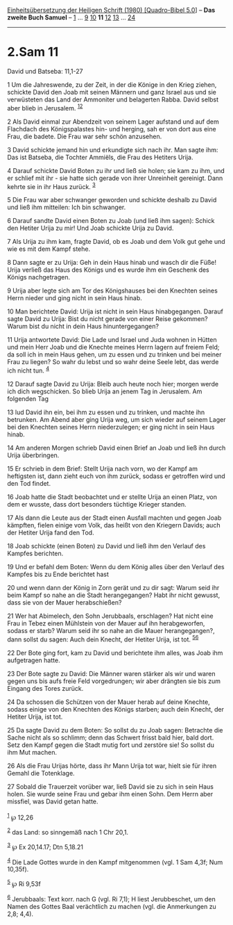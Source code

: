 :PROPERTIES:
:ID:       be043be6-e4a7-46c1-8e89-74ee47b6532a
:END:
<<navbar>>
[[../index.html][Einheitsübersetzung der Heiligen Schrift (1980)
[Quadro-Bibel 5.0]]] -- *Das zweite Buch Samuel* --
[[file:2.Sam_1.html][1]] ... [[file:2.Sam_9.html][9]]
[[file:2.Sam_10.html][10]] *11* [[file:2.Sam_12.html][12]]
[[file:2.Sam_13.html][13]] ... [[file:2.Sam_24.html][24]]

--------------

* 2.Sam 11
  :PROPERTIES:
  :CUSTOM_ID: sam-11
  :END:

<<verses>>

<<v1>>
**** David und Batseba: 11,1-27
     :PROPERTIES:
     :CUSTOM_ID: david-und-batseba-111-27
     :END:
1 Um die Jahreswende, zu der Zeit, in der die Könige in den Krieg
ziehen, schickte David den Joab mit seinen Männern und ganz Israel aus
und sie verwüsteten das Land der Ammoniter und belagerten Rabba. David
selbst aber blieb in Jerusalem. ^{[[#fn1][1]][[#fn2][2]]}

<<v2>>
2 Als David einmal zur Abendzeit von seinem Lager aufstand und auf dem
Flachdach des Königspalastes hin- und herging, sah er von dort aus eine
Frau, die badete. Die Frau war sehr schön anzusehen.

<<v3>>
3 David schickte jemand hin und erkundigte sich nach ihr. Man sagte ihm:
Das ist Batseba, die Tochter Ammiëls, die Frau des Hetiters Urija.

<<v4>>
4 Darauf schickte David Boten zu ihr und ließ sie holen; sie kam zu ihm,
und er schlief mit ihr - sie hatte sich gerade von ihrer Unreinheit
gereinigt. Dann kehrte sie in ihr Haus zurück. ^{[[#fn3][3]]}

<<v5>>
5 Die Frau war aber schwanger geworden und schickte deshalb zu David und
ließ ihm mitteilen: Ich bin schwanger.

<<v6>>
6 Darauf sandte David einen Boten zu Joab (und ließ ihm sagen): Schick
den Hetiter Urija zu mir! Und Joab schickte Urija zu David.

<<v7>>
7 Als Urija zu ihm kam, fragte David, ob es Joab und dem Volk gut gehe
und wie es mit dem Kampf stehe.

<<v8>>
8 Dann sagte er zu Urija: Geh in dein Haus hinab und wasch dir die Füße!
Urija verließ das Haus des Königs und es wurde ihm ein Geschenk des
Königs nachgetragen.

<<v9>>
9 Urija aber legte sich am Tor des Königshauses bei den Knechten seines
Herrn nieder und ging nicht in sein Haus hinab.

<<v10>>
10 Man berichtete David: Urija ist nicht in sein Haus hinabgegangen.
Darauf sagte David zu Urija: Bist du nicht gerade von einer Reise
gekommen? Warum bist du nicht in dein Haus hinuntergegangen?

<<v11>>
11 Urija antwortete David: Die Lade und Israel und Juda wohnen in Hütten
und mein Herr Joab und die Knechte meines Herrn lagern auf freiem Feld;
da soll ich in mein Haus gehen, um zu essen und zu trinken und bei
meiner Frau zu liegen? So wahr du lebst und so wahr deine Seele lebt,
das werde ich nicht tun. ^{[[#fn4][4]]}

<<v12>>
12 Darauf sagte David zu Urija: Bleib auch heute noch hier; morgen werde
ich dich wegschicken. So blieb Urija an jenem Tag in Jerusalem. Am
folgenden Tag

<<v13>>
13 lud David ihn ein, bei ihm zu essen und zu trinken, und machte ihn
betrunken. Am Abend aber ging Urija weg, um sich wieder auf seinem Lager
bei den Knechten seines Herrn niederzulegen; er ging nicht in sein Haus
hinab.

<<v14>>
14 Am anderen Morgen schrieb David einen Brief an Joab und ließ ihn
durch Urija überbringen.

<<v15>>
15 Er schrieb in dem Brief: Stellt Urija nach vorn, wo der Kampf am
heftigsten ist, dann zieht euch von ihm zurück, sodass er getroffen wird
und den Tod findet.

<<v16>>
16 Joab hatte die Stadt beobachtet und er stellte Urija an einen Platz,
von dem er wusste, dass dort besonders tüchtige Krieger standen.

<<v17>>
17 Als dann die Leute aus der Stadt einen Ausfall machten und gegen Joab
kämpften, fielen einige vom Volk, das heißt von den Kriegern Davids;
auch der Hetiter Urija fand den Tod.

<<v18>>
18 Joab schickte (einen Boten) zu David und ließ ihm den Verlauf des
Kampfes berichten.

<<v19>>
19 Und er befahl dem Boten: Wenn du dem König alles über den Verlauf des
Kampfes bis zu Ende berichtet hast

<<v20>>
20 und wenn dann der König in Zorn gerät und zu dir sagt: Warum seid ihr
beim Kampf so nahe an die Stadt herangegangen? Habt ihr nicht gewusst,
dass sie von der Mauer herabschießen?

<<v21>>
21 Wer hat Abimelech, den Sohn Jerubbaals, erschlagen? Hat nicht eine
Frau in Tebez einen Mühlstein von der Mauer auf ihn herabgeworfen,
sodass er starb? Warum seid ihr so nahe an die Mauer herangegangen?,
dann sollst du sagen: Auch dein Knecht, der Hetiter Urija, ist tot.
^{[[#fn5][5]][[#fn6][6]]}

<<v22>>
22 Der Bote ging fort, kam zu David und berichtete ihm alles, was Joab
ihm aufgetragen hatte.

<<v23>>
23 Der Bote sagte zu David: Die Männer waren stärker als wir und waren
gegen uns bis aufs freie Feld vorgedrungen; wir aber drängten sie bis
zum Eingang des Tores zurück.

<<v24>>
24 Da schossen die Schützen von der Mauer herab auf deine Knechte,
sodass einige von den Knechten des Königs starben; auch dein Knecht, der
Hetiter Urija, ist tot.

<<v25>>
25 Da sagte David zu dem Boten: So sollst du zu Joab sagen: Betrachte
die Sache nicht als so schlimm; denn das Schwert frisst bald hier, bald
dort. Setz den Kampf gegen die Stadt mutig fort und zerstöre sie! So
sollst du ihm Mut machen.

<<v26>>
26 Als die Frau Urijas hörte, dass ihr Mann Urija tot war, hielt sie für
ihren Gemahl die Totenklage.

<<v27>>
27 Sobald die Trauerzeit vorüber war, ließ David sie zu sich in sein
Haus holen. Sie wurde seine Frau und gebar ihm einen Sohn. Dem Herrn
aber missfiel, was David getan hatte.\\
\\

^{[[#fnm1][1]]} ℘ 12,26

^{[[#fnm2][2]]} das Land: so sinngemäß nach 1 Chr 20,1.

^{[[#fnm3][3]]} ℘ Ex 20,14.17; Dtn 5,18.21

^{[[#fnm4][4]]} Die Lade Gottes wurde in den Kampf mitgenommen (vgl. 1
Sam 4,3f; Num 10,35f).

^{[[#fnm5][5]]} ℘ Ri 9,53f

^{[[#fnm6][6]]} Jerubbaals: Text korr. nach G (vgl. Ri 7,1); H liest
Jerubbeschet, um den Namen des Gottes Baal verächtlich zu machen (vgl.
die Anmerkungen zu 2,8; 4,4).
